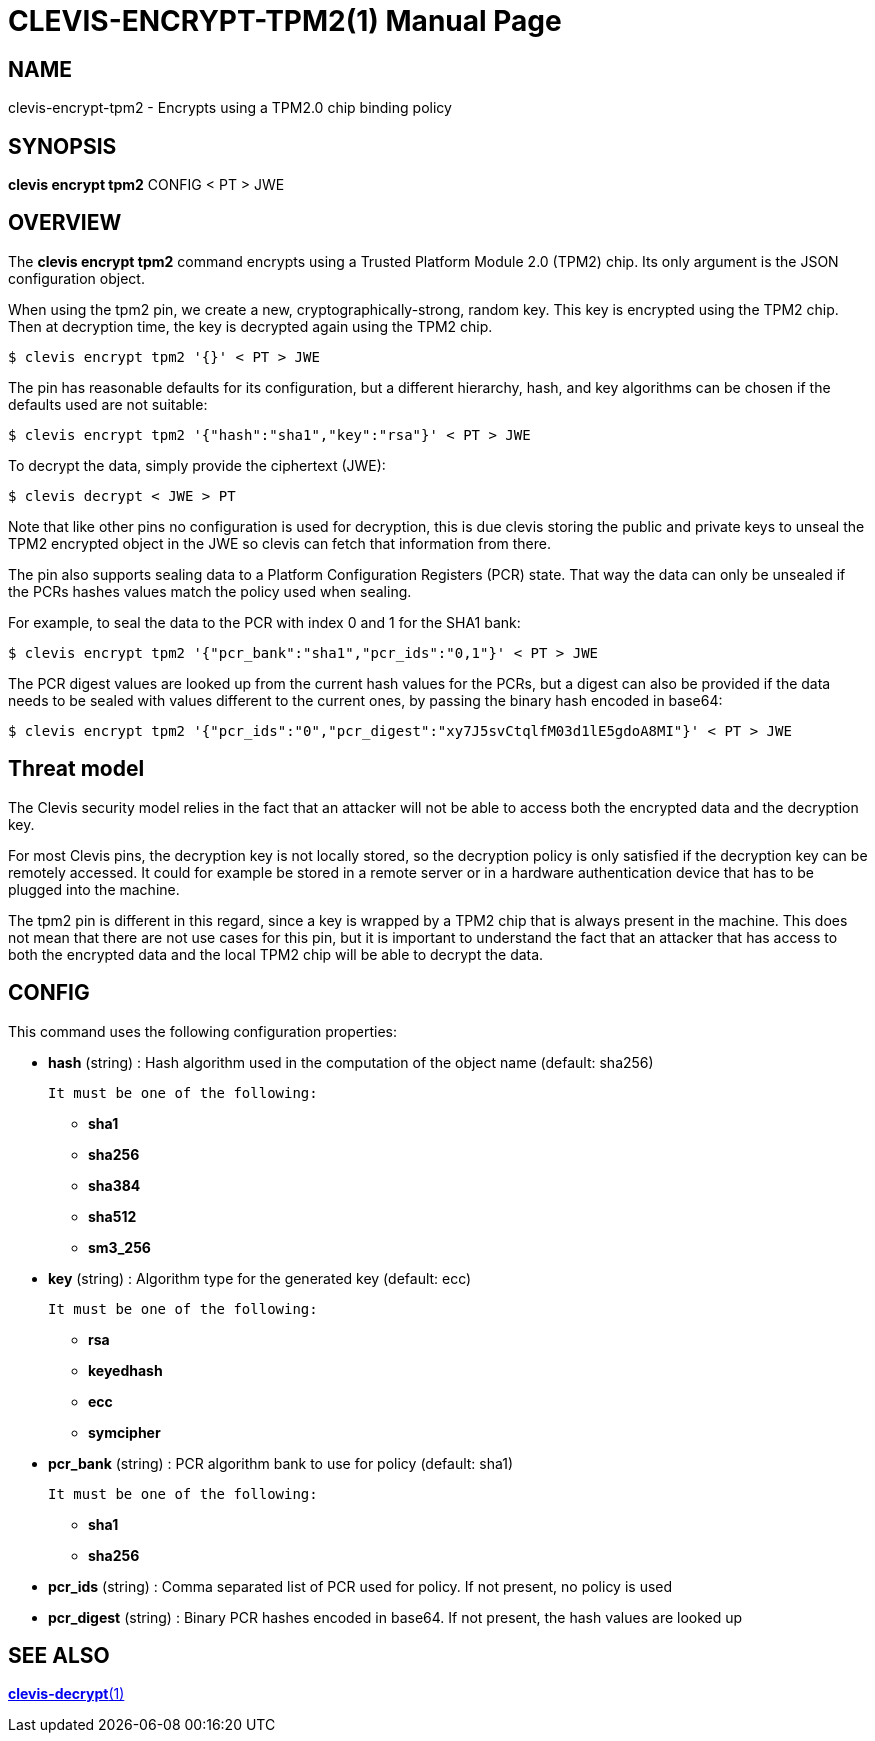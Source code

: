 CLEVIS-ENCRYPT-TPM2(1)
======================
:doctype: manpage


== NAME

clevis-encrypt-tpm2 - Encrypts using a TPM2.0 chip binding policy

== SYNOPSIS

*clevis encrypt tpm2* CONFIG < PT > JWE

== OVERVIEW

The *clevis encrypt tpm2* command encrypts using a Trusted Platform Module 2.0
(TPM2) chip. Its only argument is the JSON configuration object.

When using the tpm2 pin, we create a new, cryptographically-strong, random key.
This key is encrypted using the TPM2 chip.
Then at decryption time, the key is decrypted again using the TPM2 chip.

    $ clevis encrypt tpm2 '{}' < PT > JWE

The pin has reasonable defaults for its configuration, but a different hierarchy,
hash, and key algorithms can be chosen if the defaults used are not suitable:

    $ clevis encrypt tpm2 '{"hash":"sha1","key":"rsa"}' < PT > JWE

To decrypt the data, simply provide the ciphertext (JWE):

    $ clevis decrypt < JWE > PT

Note that like other pins no configuration is used for decryption, this is due
clevis storing the public and private keys to unseal the TPM2 encrypted object
in the JWE so clevis can fetch that information from there.

The pin also supports sealing data to a Platform Configuration Registers (PCR)
state. That way the data can only be unsealed if the PCRs hashes values match
the policy used when sealing.

For example, to seal the data to the PCR with index 0 and 1 for the SHA1 bank:

    $ clevis encrypt tpm2 '{"pcr_bank":"sha1","pcr_ids":"0,1"}' < PT > JWE

The PCR digest values are looked up from the current hash values for the PCRs,
but a digest can also be provided if the data needs to be sealed with values
different to the current ones, by passing the binary hash encoded in base64:

    $ clevis encrypt tpm2 '{"pcr_ids":"0","pcr_digest":"xy7J5svCtqlfM03d1lE5gdoA8MI"}' < PT > JWE

== Threat model

The Clevis security model relies in the fact that an attacker will not be able to
access both the encrypted data and the decryption key.

For most Clevis pins, the decryption key is not locally stored, so the decryption
policy is only satisfied if the decryption key can be remotely accessed. It could
for example be stored in a remote server or in a hardware authentication device
that has to be plugged into the machine.

The tpm2 pin is different in this regard, since a key is wrapped by a TPM2 chip
that is always present in the machine. This does not mean that there are not use
cases for this pin, but it is important to understand the fact that an attacker
that has access to both the encrypted data and the local TPM2 chip will be able
to decrypt the data.

== CONFIG

This command uses the following configuration properties:

* *hash*  (string) :
  Hash algorithm used in the computation of the object name (default: sha256)

  It must be one of the following:

  - *sha1*
  - *sha256*
  - *sha384*
  - *sha512*
  - *sm3_256*

* *key*  (string) :
  Algorithm type for the generated key (default: ecc)

  It must be one of the following:

  - *rsa*
  - *keyedhash*
  - *ecc*
  - *symcipher*

* *pcr_bank*  (string) :
  PCR algorithm bank to use for policy (default: sha1)

  It must be one of the following:

  - *sha1*
  - *sha256*

* *pcr_ids*  (string) :
  Comma separated list of PCR used for policy. If not present, no policy is used

* *pcr_digest*  (string) :
  Binary PCR hashes encoded in base64. If not present, the hash values are looked up

== SEE ALSO

link:clevis-decrypt.1.adoc[*clevis-decrypt*(1)]
